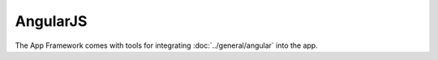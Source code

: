 AngularJS
=========

.. sectionauthor:: Bernhard Posselt <nukeawhale@gmail.com>

The App Framework comes with tools for integrating :doc:`../general/angular` into the app.